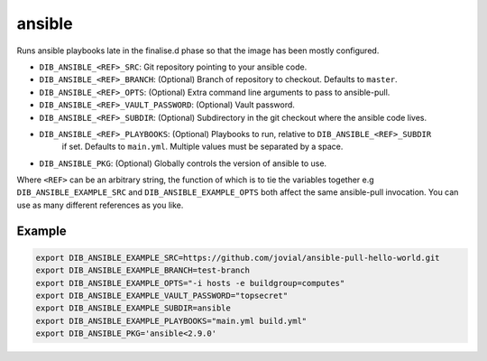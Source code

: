 =======
ansible
=======
Runs ansible playbooks late in the finalise.d phase so that the image has been mostly configured.

* ``DIB_ANSIBLE_<REF>_SRC``: Git repository pointing to your ansible code.
* ``DIB_ANSIBLE_<REF>_BRANCH``: (Optional) Branch of repository to checkout. Defaults to ``master``.
* ``DIB_ANSIBLE_<REF>_OPTS``: (Optional) Extra command line arguments to pass to ansible-pull.
* ``DIB_ANSIBLE_<REF>_VAULT_PASSWORD``: (Optional) Vault password.
* ``DIB_ANSIBLE_<REF>_SUBDIR``: (Optional) Subdirectory in the git checkout where the ansible code lives.
* ``DIB_ANSIBLE_<REF>_PLAYBOOKS``: (Optional) Playbooks to run, relative to ``DIB_ANSIBLE_<REF>_SUBDIR``
   if set. Defaults to ``main.yml``. Multiple values must be separated by a space.
* ``DIB_ANSIBLE_PKG``: (Optional) Globally controls the version of ansible to use.

Where ``<REF>`` can be an arbitrary string, the function of which is to tie the
variables together e.g ``DIB_ANSIBLE_EXAMPLE_SRC`` and ``DIB_ANSIBLE_EXAMPLE_OPTS`` both
affect the same ansible-pull invocation. You can use as many different references
as you like.

Example
-------

.. code-block::

    export DIB_ANSIBLE_EXAMPLE_SRC=https://github.com/jovial/ansible-pull-hello-world.git
    export DIB_ANSIBLE_EXAMPLE_BRANCH=test-branch
    export DIB_ANSIBLE_EXAMPLE_OPTS="-i hosts -e buildgroup=computes"
    export DIB_ANSIBLE_EXAMPLE_VAULT_PASSWORD="topsecret"
    export DIB_ANSIBLE_EXAMPLE_SUBDIR=ansible
    export DIB_ANSIBLE_EXAMPLE_PLAYBOOKS="main.yml build.yml"
    export DIB_ANSIBLE_PKG='ansible<2.9.0'
